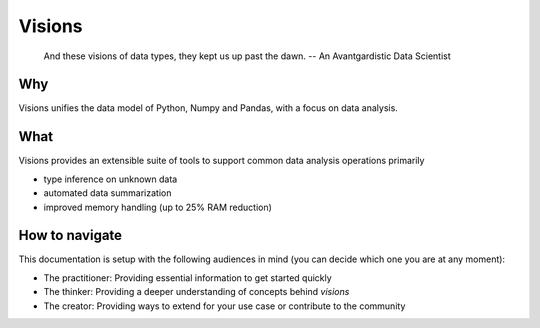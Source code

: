 Visions
=======

.. image:: images/johanna.png
   :width: 200 px
   :align: center
   :alt: Jeanne D'Arc, Image in the public domain


..


    And these visions of data types, they kept us up past the dawn.
    -- An Avantgardistic Data Scientist

Why
---
Visions unifies the data model of Python, Numpy and Pandas, with a focus on data analysis.


What
------------
Visions provides an extensible suite of tools to support common data analysis operations primarily

* type inference on unknown data
* automated data summarization

* improved memory handling (up to 25% RAM reduction)


How to navigate
---------------

This documentation is setup with the following audiences in mind (you can decide which one you are at any moment):

- The practitioner: Providing essential information to get started quickly
- The thinker: Providing a deeper understanding of concepts behind `visions`
- The creator: Providing ways to extend for your use case or contribute to the community
